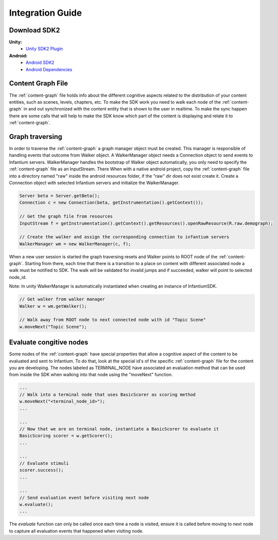 
=================
Integration Guide
=================


Download SDK2
'''''''''''''
 
**Unity:**
 * `Unity SDK2 Plugin <https://github.com/infantium/sdk2/raw/master/unity/infantium-sdk2.unitypackage/>`_
 
**Android:**
 * `Android SDK2 <https://github.com/infantium/sdk2/raw/master/android/sdk2-release_2.0-9be475c.aar/>`_
 * `Android Dependencies <https://github.com/infantium/sdk2/raw/master/android/sdk2-libs-9be475c.jar/>`_


Content Graph File
''''''''''''''''''

The :ref:`content-graph` file holds info about the different cognitive aspects related to the
distribution of your content entities, such as scenes, levels, chapters, etc. To make the SDK
work you need to walk each node of the :ref:`content-graph` in and out synchronized with the
content entity that is shown to the user in realtime. To make the sync happen there are some calls
that will help to make the SDK know which part of the content is displaying and relate it to
:ref:`content-graph`.


Graph traversing
''''''''''''''''

In order to traverse the :ref:`content-graph` a graph manager object must be created. This manager
is responsible of handling events that outcome from Walker object. A WalkerManager object needs
a Connection object to send events to Infantium servers. WalkerManager handles the bootstrap of
Walker object automatically, you only need to specify the :ref:`content-graph` file as an InputStream. There
When with a native android project, copy the :ref:`content-graph` file into a directory named "raw" inside
the android resources folder, if the "raw" dir does not exist create it.
Create a Connection object with selected Infantium servers and initialize the WalkerManager.

.. code-block:: java

    Server beta = Server.getBeta();
    Connection c = new Connection(beta, getInstrumentation().getContext());

    // Get the graph file from resources
    InputStream f = getInstrumentation().getContext().getResources().openRawResource(R.raw.demograph);

    // Create the walker and assign the corresponding connection to infantium servers
    WalkerManager wm = new WalkerManager(c, f);

When a new user session is started the graph traversing resets and Walker points to ROOT node of
the :ref:`content-graph`. Starting from there, each time that there is a transition to a place
on content with different associated node a walk must be notified to SDK. The walk will be
validated for invalid jumps and if succeeded, walker will point to selected node_id.

Note: In unity WalkerManager is automatically instantiated when creating an instance of InfantiumSDK.

.. code-block:: java

    // Get walker from walker manager
    Walker w = wm.getWalker();

    // Walk away from ROOT node to next connected node with id "Topic Scene"
    w.moveNext("Topic Scene");


Evaluate congitive nodes
''''''''''''''''''''''''

Some nodes of the :ref:`content-graph` have special properties that allow a cognitive aspect
of the content to be evaluated and sent to Infantium. To do that, look at the special id's of the
specific :ref:`content-graph` file for the content you are developing. The nodes labeled as
TERMINAL_NODE have associated an evaluation method that can be used from inside the SDK when walking
into that node using the "moveNext" function.

.. code-block:: java

    ...
    // Walk into a terminal node that uses BasicScorer as scoring method
    w.moveNext("<terminal_node_id>");
    ...

    ...
    // Now that we are on terminal node, instantiate a BasicScorer to evaluate it
    BasicScoring scorer = w.getScorer();
    ...

    ...
    // Evaluate stimuli
    scorer.success();
    ...

    ...
    // Send evaluation event before visiting next node
    w.evaluate();
    ...


The `evaluate` function can only be called once each time a node is visited, ensure it is called
before moving to next node to capture all evaluation events that happened when visiting node.



